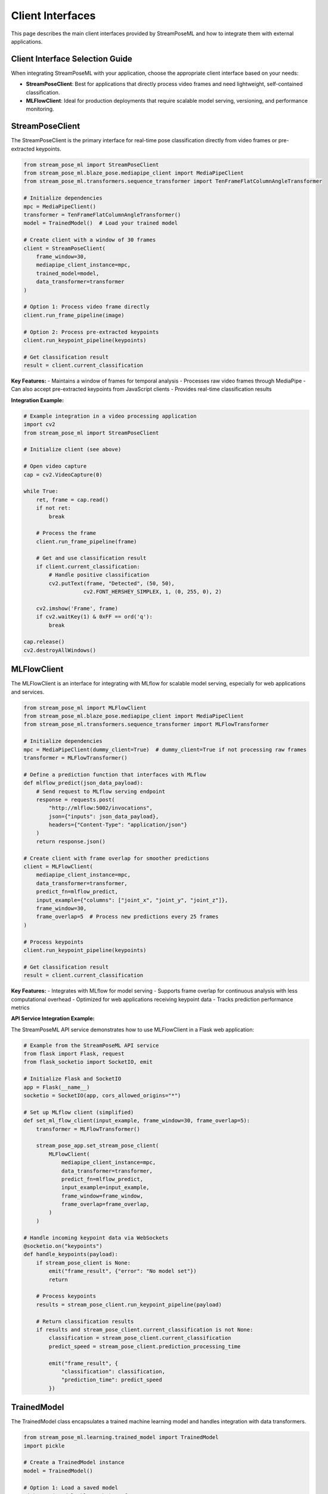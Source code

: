 Client Interfaces
================

This page describes the main client interfaces provided by StreamPoseML and how to integrate them with external applications.

Client Interface Selection Guide
-------------------------------

When integrating StreamPoseML with your application, choose the appropriate client interface based on your needs:

* **StreamPoseClient**: Best for applications that directly process video frames and need lightweight, self-contained classification.
* **MLFlowClient**: Ideal for production deployments that require scalable model serving, versioning, and performance monitoring.

StreamPoseClient
--------------

The StreamPoseClient is the primary interface for real-time pose classification directly from video frames or pre-extracted keypoints.

.. code-block:: python

    from stream_pose_ml import StreamPoseClient
    from stream_pose_ml.blaze_pose.mediapipe_client import MediaPipeClient
    from stream_pose_ml.transformers.sequence_transformer import TenFrameFlatColumnAngleTransformer
    
    # Initialize dependencies
    mpc = MediaPipeClient()
    transformer = TenFrameFlatColumnAngleTransformer()
    model = TrainedModel()  # Load your trained model
    
    # Create client with a window of 30 frames
    client = StreamPoseClient(
        frame_window=30,
        mediapipe_client_instance=mpc,
        trained_model=model,
        data_transformer=transformer
    )
    
    # Option 1: Process video frame directly
    client.run_frame_pipeline(image)
    
    # Option 2: Process pre-extracted keypoints
    client.run_keypoint_pipeline(keypoints)
    
    # Get classification result
    result = client.current_classification

**Key Features:**
- Maintains a window of frames for temporal analysis
- Processes raw video frames through MediaPipe
- Can also accept pre-extracted keypoints from JavaScript clients
- Provides real-time classification results

**Integration Example:**

.. code-block:: python

    # Example integration in a video processing application
    import cv2
    from stream_pose_ml import StreamPoseClient
    
    # Initialize client (see above)
    
    # Open video capture
    cap = cv2.VideoCapture(0)
    
    while True:
        ret, frame = cap.read()
        if not ret:
            break
            
        # Process the frame
        client.run_frame_pipeline(frame)
        
        # Get and use classification result
        if client.current_classification:
            # Handle positive classification
            cv2.putText(frame, "Detected", (50, 50), 
                       cv2.FONT_HERSHEY_SIMPLEX, 1, (0, 255, 0), 2)
        
        cv2.imshow('Frame', frame)
        if cv2.waitKey(1) & 0xFF == ord('q'):
            break
    
    cap.release()
    cv2.destroyAllWindows()

MLFlowClient
-----------

The MLFlowClient is an interface for integrating with MLflow for scalable model serving, especially for web applications and services.

.. code-block:: python

    from stream_pose_ml import MLFlowClient
    from stream_pose_ml.blaze_pose.mediapipe_client import MediaPipeClient
    from stream_pose_ml.transformers.sequence_transformer import MLFlowTransformer
    
    # Initialize dependencies
    mpc = MediaPipeClient(dummy_client=True)  # dummy_client=True if not processing raw frames
    transformer = MLFlowTransformer()
    
    # Define a prediction function that interfaces with MLflow
    def mlflow_predict(json_data_payload):
        # Send request to MLflow serving endpoint
        response = requests.post(
            "http://mlflow:5002/invocations", 
            json={"inputs": json_data_payload}, 
            headers={"Content-Type": "application/json"}
        )
        return response.json()
    
    # Create client with frame overlap for smoother predictions
    client = MLFlowClient(
        mediapipe_client_instance=mpc,
        data_transformer=transformer,
        predict_fn=mlflow_predict,
        input_example={"columns": ["joint_x", "joint_y", "joint_z"]},
        frame_window=30,
        frame_overlap=5  # Process new predictions every 25 frames
    )
    
    # Process keypoints
    client.run_keypoint_pipeline(keypoints)
    
    # Get classification result
    result = client.current_classification

**Key Features:**
- Integrates with MLflow for model serving
- Supports frame overlap for continuous analysis with less computational overhead
- Optimized for web applications receiving keypoint data
- Tracks prediction performance metrics

**API Service Integration Example:**

The StreamPoseML API service demonstrates how to use MLFlowClient in a Flask web application:

.. code-block:: python

    # Example from the StreamPoseML API service
    from flask import Flask, request
    from flask_socketio import SocketIO, emit
    
    # Initialize Flask and SocketIO
    app = Flask(__name__)
    socketio = SocketIO(app, cors_allowed_origins="*")
    
    # Set up MLflow client (simplified)
    def set_ml_flow_client(input_example, frame_window=30, frame_overlap=5):
        transformer = MLFlowTransformer()
        
        stream_pose_app.set_stream_pose_client(
            MLFlowClient(
                mediapipe_client_instance=mpc,
                data_transformer=transformer,
                predict_fn=mlflow_predict,
                input_example=input_example,
                frame_window=frame_window,
                frame_overlap=frame_overlap,
            )
        )
    
    # Handle incoming keypoint data via WebSockets
    @socketio.on("keypoints")
    def handle_keypoints(payload):
        if stream_pose_client is None:
            emit("frame_result", {"error": "No model set"})
            return
            
        # Process keypoints
        results = stream_pose_client.run_keypoint_pipeline(payload)
        
        # Return classification results
        if results and stream_pose_client.current_classification is not None:
            classification = stream_pose_client.current_classification
            predict_speed = stream_pose_client.prediction_processing_time
            
            emit("frame_result", {
                "classification": classification,
                "prediction_time": predict_speed
            })

TrainedModel
-----------

The TrainedModel class encapsulates a trained machine learning model and handles integration with data transformers.

.. code-block:: python

    from stream_pose_ml.learning.trained_model import TrainedModel
    import pickle
    
    # Create a TrainedModel instance
    model = TrainedModel()
    
    # Option 1: Load a saved model
    with open('model.pkl', 'rb') as f:
        trained_classifier = pickle.load(f)
    
    # Set the model and associated data
    model.set_model(
        model=trained_classifier,
        model_data={"X_test": test_data},
        notes="Model trained on pose data"
    )
    
    # Connect a data transformer for preprocessing
    model.set_data_transformer(transformer)
    
    # Option 2: Make predictions directly
    predictions = model.predict(data=transformed_data)

**Key Features:**
- Stores both the model and its associated test data
- Links with the appropriate data transformer
- Provides a consistent prediction interface regardless of underlying model type
- Supports additional metadata about the model